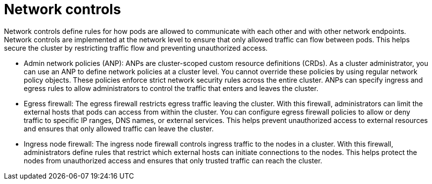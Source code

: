 // Module included in the following assemblies:
//
// * networking/understanding-networking.adoc

:_mod-docs-content-type: CONCEPT
[id="nw-understanding-networking-controls_{context}"]
= Network controls

Network controls define rules for how pods are allowed to communicate with each other and with other network endpoints. Network controls are implemented at the network level to ensure that only allowed traffic can flow between pods. This helps secure the cluster by restricting traffic flow and preventing unauthorized access.

* Admin network policies (ANP): ANPs are cluster-scoped custom resource definitions (CRDs). As a cluster administrator, you can use an ANP to define network policies at a cluster level. You cannot override these policies by using regular network policy objects. These policies enforce strict network security rules across the entire cluster. ANPs can specify ingress and egress rules to allow administrators to control the traffic that enters and leaves the cluster.

* Egress firewall: The egress firewall restricts egress traffic leaving the cluster. With this firewall, administrators can limit the external hosts that pods can access from within the cluster. You can configure egress firewall policies to allow or deny traffic to specific IP ranges, DNS names, or external services. This helps prevent unauthorized access to external resources and ensures that only allowed traffic can leave the cluster.

* Ingress node firewall: The ingress node firewall controls ingress traffic to the nodes in a cluster. With this firewall, administrators define rules that restrict which external hosts can initiate connections to the nodes. This helps protect the nodes from unauthorized access and ensures that only trusted traffic can reach the cluster.
